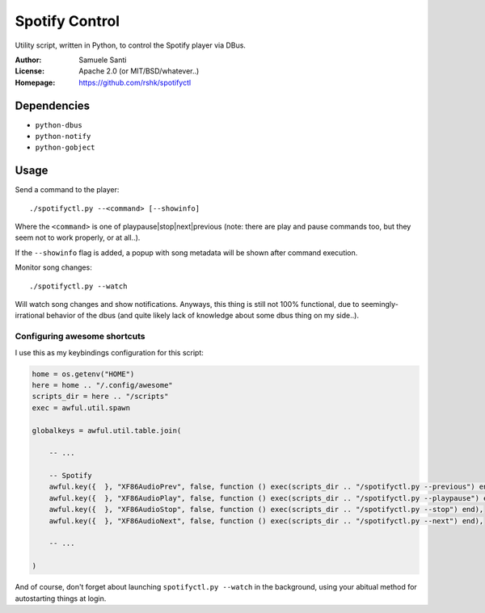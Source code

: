 Spotify Control
###############

Utility script, written in Python, to control the Spotify player via DBus.

:Author: Samuele Santi
:License: Apache 2.0 (or MIT/BSD/whatever..)
:Homepage: https://github.com/rshk/spotifyctl


Dependencies
============

* ``python-dbus``
* ``python-notify``
* ``python-gobject``


Usage
=====

Send a command to the player::

    ./spotifyctl.py --<command> [--showinfo]

Where the ``<command>`` is one of playpause|stop|next|previous (note: there
are play and pause commands too, but they seem not to work properly,
or at all..).

If the ``--showinfo`` flag is added, a popup with song metadata will be shown
after command execution.

Monitor song changes::

    ./spotifyctl.py --watch

Will watch song changes and show notifications.
Anyways, this thing is still not 100% functional, due to seemingly-irrational
behavior of the dbus (and quite likely lack of knowledge about some dbus
thing on my side..).


Configuring awesome shortcuts
-----------------------------

I use this as my keybindings configuration for this script:

.. code-block:: lua

    home = os.getenv("HOME")
    here = home .. "/.config/awesome"
    scripts_dir = here .. "/scripts"
    exec = awful.util.spawn

    globalkeys = awful.util.table.join(

        -- ...

        -- Spotify
        awful.key({  }, "XF86AudioPrev", false, function () exec(scripts_dir .. "/spotifyctl.py --previous") end),
        awful.key({  }, "XF86AudioPlay", false, function () exec(scripts_dir .. "/spotifyctl.py --playpause") end),
        awful.key({  }, "XF86AudioStop", false, function () exec(scripts_dir .. "/spotifyctl.py --stop") end),
        awful.key({  }, "XF86AudioNext", false, function () exec(scripts_dir .. "/spotifyctl.py --next") end),

        -- ...

    )

And of course, don't forget about launching ``spotifyctl.py --watch`` in the
background, using your abitual method for autostarting things at login.
